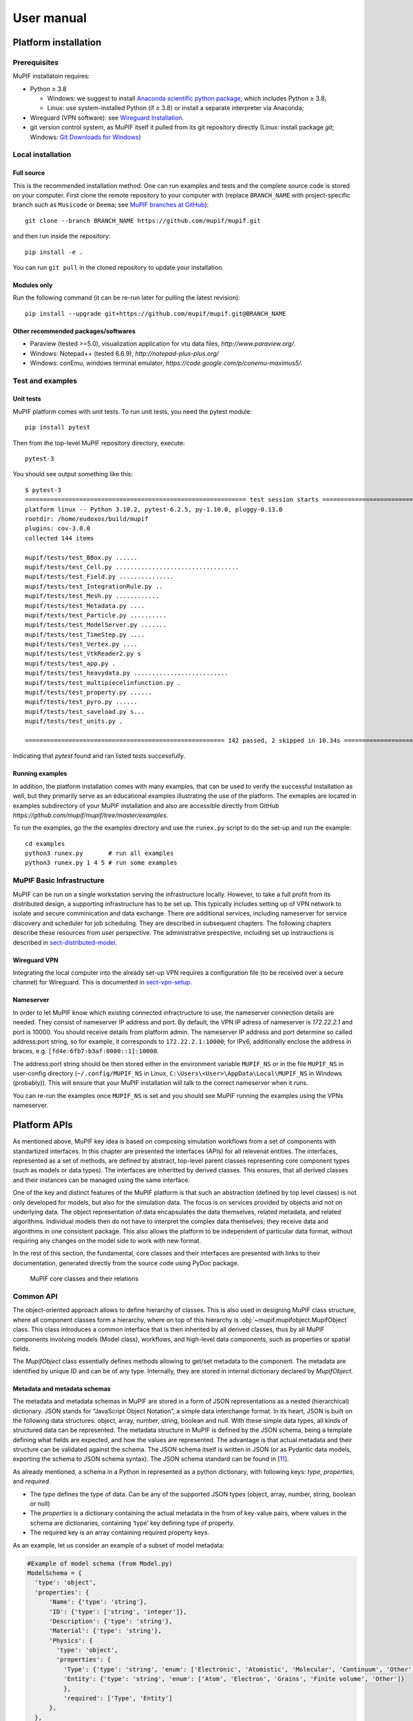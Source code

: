 User manual
###############


.. _sect-platform-installation:

Platform installation
========================

Prerequisites
------------------

MuPIF installatoin requires:

* Python ≥ 3.8

  * Windows: we suggest to install `Anaconda scientific python package <https://store.continuum.io/cshop/anaconda/>`__, which includes Python ≥ 3.8;
  * Linux: use system-installed Python (if ≥ 3.8) or install a separate interpreter via Anaconda;

* Wireguard (VPN software): see `Wireguard Installation <https://www.wireguard.com/install>`__.

* git version control system, as MuPIF itself it pulled from its git repository directly (Linux: install package `git`; Windows: `Git Downloads for Windows <https://git-scm.com/download/win>`__)

Local installation
----------------------

Full source
~~~~~~~~~~~~~

This is the recommended installation method. One can run examples and tests and the complete source code is stored on your computer. 
First clone the remote repository to your computer with (replace ``BRANCH_NAME`` with project-specific branch such as ``Musicode`` or ``Deema``; see `MuPIF branches at GitHub <https://github.com/mupif/mupif/branches>`__)::

   git clone --branch BRANCH_NAME https://github.com/mupif/mupif.git

and then run inside the repository::

   pip install -e .

You can run ``git pull`` in the cloned repository to update your installation.

Modules only
~~~~~~~~~~~~~

Run the following command (it can be re-run later for pulling the latest revision)::

   pip install --upgrade git+https://github.com/mupif/mupif.git@BRANCH_NAME


Other recommended packages/softwares
~~~~~~~~~~~~~~~~~~~~~~~~~~~~~~~~~~~~~~~~~~~

-  Paraview (tested >=5.0), visualization application for vtu data
   files, `http://www.paraview.org/`.

-  Windows: Notepad++ (tested 6.6.9),
   `http://notepad-plus-plus.org/`

-  Windows: conEmu, windows terminal emulator,
   `https://code.google.com/p/conemu-maximus5/`.

Test and examples
-------------------

Unit tests
~~~~~~~~~~~

MuPIF platform comes with unit tests. To run unit tests, you need the pytest module::

   pip install pytest

Then from the top-level MuPIF repository directory, execute::

   pytest-3

You should see output something like this::

   $ pytest-3 
   ============================================================= test session starts ==============================================================
   platform linux -- Python 3.10.2, pytest-6.2.5, py-1.10.0, pluggy-0.13.0
   rootdir: /home/eudoxos/build/mupif
   plugins: cov-3.0.0
   collected 144 items                                                                                                                            

   mupif/tests/test_BBox.py ......                                                                                                          [  4%]
   mupif/tests/test_Cell.py ..................................                                                                              [ 27%]
   mupif/tests/test_Field.py ...............                                                                                                [ 38%]
   mupif/tests/test_IntegrationRule.py ..                                                                                                   [ 39%]
   mupif/tests/test_Mesh.py ............                                                                                                    [ 47%]
   mupif/tests/test_Metadata.py ....                                                                                                        [ 50%]
   mupif/tests/test_Particle.py ..........                                                                                                  [ 57%]
   mupif/tests/test_ModelServer.py .......                                                                                                  [ 62%]
   mupif/tests/test_TimeStep.py ....                                                                                                        [ 65%]
   mupif/tests/test_Vertex.py ....                                                                                                          [ 68%]
   mupif/tests/test_VtkReader2.py s                                                                                                         [ 68%]
   mupif/tests/test_app.py .                                                                                                                [ 69%]
   mupif/tests/test_heavydata.py ..........................                                                                                 [ 87%]
   mupif/tests/test_multipiecelinfunction.py .                                                                                              [ 88%]
   mupif/tests/test_property.py ......                                                                                                      [ 92%]
   mupif/tests/test_pyro.py ......                                                                                                          [ 96%]
   mupif/tests/test_saveload.py s...                                                                                                        [ 99%]
   mupif/tests/test_units.py .                                                                                                              [100%]

   ======================================================= 142 passed, 2 skipped in 10.34s ========================================================

Indicating that *pytest* found and ran listed tests successfully.

Running examples
~~~~~~~~~~~~~~~~~~~

In addition, the platform installation comes with many examples, that
can be used to verify the successful installation as well, but they primarily 
serve as an educational examples illustrating the use of the platform. The exmaples are located in examples subdirectory of your MuPIF installation and also are accessible directly from GitHub `https://github.com/mupif/mupif/tree/master/examples`.

To run the examples, go the the examples directory and use the ``runex.py`` script to do the set-up and run the example::

  cd examples
  python3 runex.py       # run all examples
  python3 runex.py 1 4 5 # run some examples



MuPIF Basic Infrastructure
---------------------------

MuPIF can be run on a single workstation serving the infrastructure locally. However, to take a full profit from its distributed design, a supporting infrastructure has to be set up.
This typically includes setting up of VPN network to isolate and secure comminication and data exchange. 
There are additional services, including nameserver for service discovery and scheduler for job scheduling. They are described in subsequent chapters.
The following chapters describe these resources from user perspective. The administrative prespective, including set up instrauctions is described in `sect-distributed-model`_.

Wireguard VPN
~~~~~~~~~~~~~~

Integrating the local computer into the already set-up VPN requires a configuration file (to be received over a secure channel) for Wireguard. This is documented in `sect-vpn-setup`_.


.. _sect-nameserver:

Nameserver
~~~~~~~~~~~~~~

In order to let MuPIF know which existing connected infractructure to use, the nameserver connection details are needed. They consist of nameserver IP address and port. By default, the VPN IP adress of nameserver is `172.22.2.1` and port is 10000. You should receive details from platform admin.
The nameserver IP address and port determine so called address:port string, so for example, it corresponds to ``172.22.2.1:10000``; for IPv6, additionally enclose the address in braces, e.g. ``[fd4e:6fb7:b3af:0000::1]:10000``.

The address:port string should be then stored either in the environment variable ``MUPIF_NS`` or in the file ``MUPIF_NS`` in user-config directory (``~/.config/MUPIF_NS`` in Linux, ``C:\Users\<User>\AppData\Local\MUPIF_NS`` in Windows (probably)).
This will ensure that your MuPIF installation will talk to the correct nameserver when it runs.

You can re-run the examples once ``MUPIF_NS`` is set and you should see MuPIF running the examples using the VPNs nameserver.




.. _Platform-APIs:

Platform APIs
================
As mentioned above, MuPIF key idea is based on composing simulation workflows from a set of components with standartized interfaces.  
In this chapter are presented the interfaces (APIs) for all relevenat entities. The interfaces, represented as a set of methods, are defined by abstract, top-level parent 
classes representing core component types (such as models or data types). The interfaces are inheritted by derived classes. 
This ensures, that all derived classes and their instances can be managed using the same interface.

One of the key and distinct features of the MuPIF
platform is that such an abstraction (defined by top level classes) is
not only developed for models, but also for the
simulation data. The focus is on services provided by objects
and not on underlying data. The object representation of data
encapsulates the data themselves, related metadata, and related
algorithms. Individual models then do not have to interpret the complex
data themselves; they receive data and algorithms in one consistent
package. This also allows the platform to be independent of particular
data format, without requiring any changes on the model side to work
with new format.

In the rest of this section, the fundamental, core classes and their
interfaces are presented with links to their documentation, generated directly from the source code using PyDoc package. 

.. _fig-abstract-uml:
.. figure:: img/MuPIF-basic-ontology.png

   MuPIF core classes and their relations

Common API
----------------------------------

The object-oriented approach allows to define hierarchy of classes. This
is also used in designing MuPIF class structure, where all component
classes form a hierarchy, where on top of this hierarchy is
:obj:`~mupif.mupifobject.MupifObject` class. This class introduces a common interface that is
then inherited by all derived classes, thus by all MuPIF components
involving models (Model class), workflows, and high-level data
components, such as properties or spatial fields.

The *MupifObject* class essentially defines methods allowing to get/set
metadata to the component. The metadata are identified by unique ID and
can be of any type. Internally, they are stored in internal dictionary
declared by *MupifObject.*


Metadata and metadata schemas
~~~~~~~~~~~~~~~~~~~~~~~~~~~~~~~~~~~

The metadata and metadata schemas in MuPIF are stored in a form of JSON
representations as a nested (hierarchical) dictionary. JSON stands for
“JavaScript Object Notation”, a simple data interchange format. In its
heart, JSON is built on the following data structures: object, array,
number, string, boolean and null. With these simple data types, all
kinds of structured data can be represented. The metadata structure in MuPIF is defined by the JSON schema, being a
template defining what fields are expected, and how the values are
represented. The advantage is that actual metadata and their structure can be validated against the schema. The JSON
schema itself is written in JSON (or as Pydantic data models, exporting the schema to JSON schema syntax). The JSON schema standard can be found
in [`11 <#2zd1531og9ob>`__].

As already mentioned, a schema in a Python in represented as a python dictionary,
with following keys: *type*, *properties*, and *required*.

-  The *type* defines the type of data. Can be any of the supported JSON
   types (object, array, number, string, boolean or null)

-  The *properties* is a dictionary containing the actual metadata in
   the from of key-value pairs, where values in the schema are
   dictionaries, containing ‘type’ key defining type of property.

-  The required key is an array containing required property keys.

As an example, let us consider an example of a subset of model metadata:

.. code-block:: python

   #Example of model schema (from Model.py)
   ModelSchema = {
     'type': 'object',
     'properties': {
         'Name': {'type': 'string'},
         'ID': {'type': ['string', 'integer']},
         'Description': {'type': 'string'},
         'Material': {'type': 'string'},
         'Physics': { 
           'type': 'object',
           'properties': {
             'Type': {'type': 'string', 'enum': ['Electronic', 'Atomistic', 'Molecular', 'Continuum', 'Other']},
             'Entity': {'type': 'string', 'enum': ['Atom', 'Electron', 'Grains', 'Finite volume', 'Other']}
             },
             'required': ['Type', 'Entity']
         },
     },
     'required': ['Name', 'ID', 'Description', 'Physics']
   }

The following listing shows valid metadata (according to schema defined
above):

.. code-block:: python

   # Example of valid metadata 
   metaData = {
     'Name': 'Stationary thermal problem',
     'ID': 'Thermo-1',
     'Description': 'Stationary heat conduction using finite elements on rectangular domain',
     'Geometry': '2D rectangle',
     'Physics': {
       'Type': 'Continuum',
       'Entity': 'Finite volume',
       'Equation': ['Heat balance'],
       'Equation_quantities': ['Heat flow'],
       'Relation_description': ['Fick\'s first law'],
       'Relation_formulation': ['Flow induced by thermal gradient on isotropic material'],
       'Representation': 'Finite volumes'
     },
   }


As illustrated, metadata can contain nested data structures. It is
possible to access the individual metadata entries by using convenience
methods provided by any *MupifObject* instance. Also, it is possible
to insert a new metadata entry to the structure. These methods allow to
use ‘dot’ notation to access nested entries, as illustrated in the
example below:


.. code-block:: python

   myobj.getMetadata ('Name') # returns 'Stationary thermal problem'
   myobj.getMetadata ('Physics.Type') #returns 'Continuum'
   myobj.setMetadata ('Physics.Representation', 'Finite elements') # change existing entry
   myobj.setMetadata ('Physics.NewNote', 'My note') # add a new entry to metadata


The metadata schemata are defined in corresponding modules. In MuPIF,
the metadata schemata are defined for *Model*, *Workflow*, and some other data
classes. Generated documentation of the JSON schemata for selected components is available in :numref:`sect-schemas-doc`.



Model class
----------------

The abstract :obj:`~mupif.model.Model` class represents a model. Model is a component in general performs some operation on data, it can have input and output parameters. In terms of MODA [9] nomenclature, introduced by EMMC
[10], the instances of *Model* class correspond to MODA models and post-processing tools, but model in MuPIF can also represent an interface to external database, for example. 

The model interface is defined in terms of abstract services for
data exchange and steering. Derived classes represent individual
simulation models. The data exchange services consist of methods for getting and
registering external properties, fields, and functions, which are
represented using corresponding, newly introduced classes. Steering
services allow invoking (execute) solution for a specific solution step,
update solution state, terminate the application, etc.


Workflow class
-------------------

The :obj:`~mupif.workflow.Workflow` class represents a simulation workflow. Workflow can
combine several models into a complex simulation task. The workflow definition combines (1) execution model determining, 
how individual models are executed and (ii) data model determining the data exchange between models and workflow I/O parameters.  
A key feature of *Workflow* class is that it is derived from *Model*
class, so it shares the same API as *Model* Interface.
This essentially allows to treat any *Workflow* as *Model* and allows to
build a hierarchy of nested workflows. 

Property class
-------------------

:obj:`~mupif.property.Property` is a data type representing a quantity, which has no spatial
variation. Property is identified by *PropertyID*, which is an
enumeration determining its physical meaning. It can represent any
quantity of a scalar, vector, or tensorial type. Property keeps its
value, type, associated time and an optional *objectID*, identifying
related component/subdomain.


Property with constant value in time is represented by
:obj:`~mupif.property.ConstantProperty` class derived from :obj:`~mupif.property.Property`.


Field class
----------------

:obj:`~mupif.field.Field` is a data type representing a field, which is a scalar, vector, or tensorial
quantity defined on a spatial domain (represented by the :obj:`mupif.mesh.Mesh` class, for example).
The field provides interpolation services in space, but is assumed to be
fixed in time (the model interface allows to request field at
specific time). 
The field can be evaluated in any spatial point belonging to underlying
domain. Derived classes will implement fields defined on common
discretizations, like fields defined on structured or unstructured FE
meshes, finite difference grids, etc. 


Function class
-------------------

:obj:`~mupif.function.Function` class represents a component transforming given inputs to outputs. It is similar to model, but it is supposed to represent rather simple relation and not complex model.
Typically, function is an object defined by
mathematical expression and can be a function of spatial position, time,
and other variables. Derived classes should implement evaluate service
by providing a corresponding expression. The function arguments are
packed into a dictionary, consisting of pairs (called items) of keys and
their corresponding values.


TimeStep class
-------------------

:obj:`~mupif.timestep.TimeStep` class represents solution time step. The time step manages its number,
target time, and time increment.


.. _fig-timestep:
.. figure:: img/timestep.png

   Concept of time step in MuPIF

Mesh class
---------------

:obj:`~mupif.mesh.Mesh` is an abstract representation of a computational domain and
its spatial discretization. The mesh geometry is described using
computational cells (representing finite elements, finite difference
stencils, etc.) and vertices (defining cell geometry). Derived classes
represent structured, unstructured FE grids, FV grids, etc. Mesh is
assumed to provide a suitable instance of cell and vertex localizers. In
general, the mesh services provide different ways how to access the
underlying interpolation cells and vertices, based on their numbers, or
spatial location.


Cell class
---------------

:obj:`~mupif.cell.Cell` represents a computational cell (finite element, for example). The solution
domain is composed of cells, whose geometry is defined using vertices.
Cells provide interpolation over their associated volume, based on given
vertex values. Derived classes will be implemented to support common
interpolation cells (finite elements, FD stencils, etc.)


Vertex class
------------------

:obj:`~mupif.vertex.Vertex` represents a vertex. In general, a set of vertices defines the geometry
of interpolation cells. A vertex is characterized by its position,
number and label. Vertex number is locally assigned number (by *Mesh*
class), while a label is a unique number defined by application.


BoundingBox
-----------------

:obj:`~mupif.boundingbox.BoundingBox` represents an axis aligned bounding box - a rectangle in 2d and a prism
in 3d. Its geometry is described using two points - lover left and upper
right. The bounding box class provides fast and efficient methods for
testing whether point is inside and whether an intersection with another
bounding box exists.

HeavyStruct
--------------

:obj:`~mupif.heavystruct.HeavyStruct` is self-describing container for complex, hierarchical data with user-defined structure and with remote/local access. 
The data is described using JSON (which can be validated using JSON schema), stored next to the data. 
The backing storage format is HDF5 (which is hidden from the user via API). Provisions are present for ontological metadata so that each item can have ontological meaning.


APIError
--------------

:obj:`~mupif.apierror.APIError` serves as a base class representing  exceptions thrown by the
individual components. Raising an exception is a way to signal that a routine could
not execute normally - for example, when an input argument is invalid
(e.g. value is outside of the domain of a function) or when a resource
is unavailable (like a missing file, a hard disk error, or out-of-memory
errors). A hierarchy of specialized exceptions can be developed, derived
from the *APIError* class.

Exceptions provide a way to react to exceptional circumstances (like
runtime errors) in programs by transferring control to special functions
called handlers. To catch exceptions, a portion of code is placed under
exception inspection. This is done by enclosing that portion of code in
a try-block. When an exceptional circumstance arises within that block,
an exception is thrown that transfers the control to the exception
handler. If no exception is thrown, the code continues normally and all
handlers are ignored.

An exception is thrown by using the throw keyword from inside the
try-block. Exception handlers are declared with the keyword "except",
which must be placed immediately after the try block.


First Steps - Simple workflow example
===============================================

The executable representation of simulation workflow in MuPIF is a Python script in Python language implemented using basic bulding blocks (called components) defined by MuPIF. 
These components represent fundamental entities in the
model space (such as individual models (simulation tools), instances of data types, solution
steps, etc). The top level abstract classes are defind in MuPIF to represent these components, defining a common interface allowing to
manipulate individual representations using a single common interface.
The top level classes and their interfaces are described in :numref:`Platform-APIs`.

In this section, we present a simple, minimum working example,
illustrating the basic concept. The example presented in this section is
assumed to be executed locally. How to extend this and other examples into
distributed version is discussed in :numref:`sect-distributed-model`.

The following example illustrates the so-called
weak-coupling, where for each solution step, the first model
(m1) evaluates the value of concentration that is passed to
the second model (m2) which, based on provided
concentration values (DataID.PID_Concentration), evaluates the
average cumulative concentration
(DataID.PID_CumulativeConcentration). This is repeated for each
solution step. The example also illustrates, how solution steps can be
generated in order to satisfy time step stability requirements of
individual applications.


.. _list-simple-ex:
.. code-block:: python

   # Simple example illustrating simulation scenario

    import mupif as mp
    import model1
    import model2

    time = 0*mp.U.s
    timestepnumber = 0
    targetTime = 1.0*mp.U.s

    m1 = model1.Model1()  # create an instance of model #1
    m2 = model2.Model2()  # create an instance of model #2

    m1.initialize()
    m2.initialize()

    # loop over time steps
    while abs(time.inUnitsOf(mp.U.s).getValue() - targetTime.inUnitsOf(mp.U.s).getValue()) > 1.e-6:
        #determine critical time step
        dt2 = m2.getCriticalTimeStep()
        dt = min(m1.getCriticalTimeStep(), dt2)
        # update time
        time = time+dt
        if (time > targetTime):
            # make sure we reach targetTime at the end
            time = targetTime
        timestepnumber = timestepnumber + 1

        # create a time step
        istep = mp.TimeStep.TimeStep(time, dt, timestepnumber)
   
        try:
            #solve problem 1
            m1.solveStep(istep)
            #request temperature field from m1
            c = m1.get(mp.DataID.PID_Concentration, istep)
            # register temperature field in m2
            m2.set(c)
            # solve second sub-problem
            m2.solveStep(istep)
            prop = m2.get(mp.DataID.PID_CumulativeConcentration, istep)
            print ("Time: %5.2f concentraion %5.2f, running average %5.2f" % (istep.getTime(), c.getValue(), prop.getValue()))

        except APIError.APIError as e:
            logger.error("Following API error occurred: %s" % e )
            break

    # terminate the models
    m1.terminate();
    m2.terminate();


The full listing of this example can be found in
`examples/Example01 <https://github.com/mupif/mupif/tree/master/examples>`__.
The output is illustrated in :numref:`fig-ex1-out`.


.. _fig-ex1-out:
.. figure:: img/ex1-out.png

   Output from Example01.py

The platform installation comes with many examples, located in
*examples* subdirectory of platform installation and also accessible
`online <https://github.com/mupif/mupif/tree/master/examples>`__
in the platform repository. They illustrate various aspects, including
field mapping, vtk output, etc.


Developing Application Program Interface (API)
=================================================

In order to establish an interface between the platform and external model, a new class derived from base *Model* class has to be created, essentially implementing MuPIF *Model* interface.  
The *Model* class defines a
generic interface in terms of general purpose, problem independent,
methods that are designed to steer and communicate the model.
This table presents an overview of application interface, the full
details with complete specification can be found in :obj:`~mupif.model.Model`.

======================================================= ==========================================================================
Method                                                  Description
\__init__(self, metaData)                               Constructor. Initializes the application.
initialize(self, workdir, metaData, validateMetaData)   Initializes model and sets workdir and metadata.
get(self, objectTypeID, time=None, objectID="")         Returns an output of the model, specified by objectTypeID and objectID.
set(self, obj, objectID="")                             Sets an input of the model, specified by objectID and type of obj.
solveStep(self, tstep)                                  Solves the problem for given time step.
finishStep(self, tstep)                                 Called after a global convergence within a time step.
getCriticalTimeStep()                                   Returns the actual critical time step increment.
getAssemblyTime(tStep)                                  Returns assembly time within a timestep
getApplicationSignature()                               Returns the application identification
terminate()                                             Terminates the application.
======================================================= ==========================================================================

From the perspective of individual simulation tool, the interface
implementation can be achieved
by means of either direct (native) or indirect implementation.

-  **Native implementation** of a *Model* interface requires model written in
   Python, or a model with Python interface. In this case the *Model*
   methods will be implemented directly using direct calls to suitable
   application’s functions and procedures, including necessary internal
   data conversions. In general, each application (in the form of a
   dynamically linked library) can be loaded and called, but care must
   be taken to convert Python data types into target application data
   types. More convenient is to use a wrapping tool (such as Swig [11],
   Boost [12] or PyBind11 [13]) that can generate a Python interface to the application,
   generally taking care of data conversions for the basic types. The
   result of wrapping is a set of Python functions or classes,
   representing their application counterparts. The user calls an
   automatically generated Python function which performs data
   conversion and calls the corresponding native equivalent.

-  **Indirect implementation** of a *Model* interface is based on wrapper class implementing
   Model interface that implements the interface indirectly, using, for
   example, simulation tool scripting or I/O capabilities. In this case
   the application is typically standalone application, executed by the
   wrapper in each solution step. For the typical solution step, the
   wrapper class has to cache all input data internally (by overloading
   corresponding set methods), execute the application from previously
   stored state, passing input data, and parsing its output(s) to
   collect return data (requested using get methods).

The example illustrating the indirect implementation is discussed
further. The basics are the same, one has to define a new class derived from *Model* class, representing the interface to new (external) model. 
The implementation of this class has to provide implementation of all *Model* services, that require to establish communication channel to external model. 
Here we assume that no direct communication is available so we need to communicate with an external model indirectly, typically using files. 
The important fact is that this communication mechanism is only part of specific model class instance and is therefore hidden behing generic *Model* interface. 
Typical procedure consists of three steps. In the first step,
when input parameters of the meodel are being set (using *set* method), the class representing a new model 
has to remember all input parameters. In the second step, when the
application is to be executed (using *solveStep* method), the tepmplate input file (which is assumed to exist) is used to produce the actual input file with substituted values of input parameters. 
After the input file(s) are generated, the
application itself is executed, typically producing output file(s) with results. In the last step, when the actual model output parameters are requested (using the *get* method), 
the cooresponding values are obtained by parsing output files generated.

To ilustrate this concept, we present an example of implementing MuPIF interface to a model 
computing the average value from property (concentration) time history. Suppose now, that we want to use the existing external application, that can compute an average value from given input values
read from a file. The application interface accumulates the input values
of concentrations in a list, this is done is *set*
method. During the solution (*solveStep* method), the accumulated
values of concentrations over the time are written into a file, the
external application is executed, reading the created file as input and
producing an output file containing the computed average. The output
file is parsed when the average value is requested (*get*
method).

.. _fig-indirect-api:
.. figure:: img/MuPIF-Indirect-api.*

   Typical workflow in indirect approach for API implementation


Developing user workflows
============================

Multiscale/multiphysics simulations are natively supported in MuPIF,
allowing easy data passing from one model to another one, synchronizing
and steering all models. Simulation workflow of multiscale/multiphysics
simulations, called also a simulation scenario, need to define (1) execution model (steering of models) and (2) data model (defines how data are passed/exchanged). Natively, the workflow in MuPIF is
represented as Python script combining MuPIF components into workflow. 
 

Workflow templates
--------------------


Sequential
~~~~~~~~~~~~~

.. figure:: img/workflow-sequential.png

   Sequential workflow template


.. code-block:: python

    time = 0*mp.U.s
    timeStepNumber = 0
    targetTime = 10*mp.U.s

    while (abs(time-targetTime).getValue() > 1.e-6):
        dt=min(
            m1.getCriticalTimeStep(),
            m2.getCriticalStep(),
            m3.getCriticalStep()
        )
        time = time+dt
        if (time > targetTime):
            time = targetTime

        timeStepNumber = timeStepNumber + 1
        istep=TimeStep.TimeStep(time, td, targetTime, n=timeStepNumber)
        try:
            m1.solveStep(istep)
            p = m1.get(PID, m2.getAssemblyTime(istep))
            m2.set(p)
            m2.solveStep(istep)
            # ...
            m3.solveStep(istep)
        except APIError.APIError as e:
            print ("API Error occurred:", e)
            break

    m1.terminate()
    m2.terminate()
    m3.terminate()


Loosely coupled
~~~~~~~~~~~~~~~~


.. figure:: img/workflow-loosely-coupled.png

   Loosely coupled workflow template


.. code-block:: python

    time = 0*mp.U.s
    timeStepNumber = 0
    targetTime = 10*mp.U.s

    while (abs(time-targetTime).getValue() > 1.e-6):
        dt = min(
            m1.getCriticalTimeStep(),
            m2.getCriticalStep(),
            m3.getCriticalStep()
        )
        time = time+dt
        if (time > targetTime):
            time = targetTime
        timeStepNumber = timeStepNumber + 1
        istep = TimeStep.TimeStep(time, td, targetTime, n=timestep)

        try:

            convergedFlag = False
            while not convergedFlag:
                m1.solveStep(istep)
                p1 = m1.get(data_id, m2.getAssemblyTime(istep))
                m2.set(p1)
                m2.solveStep(istep)
                p2 = m2.get(data_id2, m1.getAssemblyTime(istep))
                m1.set(p2)

                #check for convergence
                convergedFlag = checkConvergence()

            m3.solveStep()

        except APIError.APIError as e:
            print ("API Error occurred:", e)
            break

    m1.terminate()
    m2.terminate()
    m3.terminate()


Workflow example
---------------------
To ilustrate the concept, a simple example of steady state, sequential, multiphysic, thermo-mechanical workflow in two dimensional domain is presented. 
The full implementation is available under *examples/Example06\**
directory of MuPIF installation.

The workflow combines thermal model, solving energy balance and yielding termal field and mechanical model, solving momentum balance equations, 
yielding primarily displacement field and also strain and stress fields, obtained by postprocessing the displacement field. 

In presented example, we consider a domain representing simple cantilever, clamped on the left hand side and subjected to
thermal loading, see :numref:`fig-cantilever-thermal`. Heat convection is
prescribed on the top edge with ambient temperature 10°C. Left and
bottom edges have prescribed temperature 0°C, the right edge has no
boundary condition. Initial temperature is set to 0°C, heat conductivity
is 1 W/m/K, heat capacity 1.0 J/kg/K, material density 1.0
kg/m³. The material has assigned Young's modulus as 30 GPa,
Poisson's ratio 0.25 and coefficient of linear thermal expansion
12e-6°C⁻¹.

.. _fig-cantilever-thermal:
.. figure:: img/cantilever-thermal.png

   Elastic cantilever subjected to thermal boundary conditions.

The schema of the workflow is depicted in
:numref:`fig-thermo-mech-flow`. 

A workflow can be regardes as a computational receipe and be represented as a plain Python script. But there are many advantages of representing a workflow as a class. 
Generally speaking, any workflow can be considered as a (more complex) model, that has specific inputs and outputs. 
The object oriented design of MuPIF allows to naturally represent this concept, introducing *Workflow* class as a base class for all workflow implementations, derived from *Model* class. 
This essentially allows to build a hierarchy of
workflows, where the top level workflow may utilise existing models and workflows. Another important advantage of having workflow represented as a class is
that the individual workflows can be allocated and executed by a
jobManager on remote resources in a same way as individual applications.

By following the concept of representing a workflow as a class, the workflow has to define its metadata and implement similar methods as model, including *set* and *get* methods to map inpouts and outputs, and *solveStep* method. The *Workflow* class defines additional method *solve*
to generate the time loop over the individual time steps, subsequently solved by
*solveStep* method.

Back to our example. First, the temperature distribution has to be solved in the whole domain
from the given initial and boundary conditions. Here we assume for simplicity, that the thermal problem is defined in model specific template, that is passed to thermal model (using *set method).
The template can be further instanciated using selected input parameters (not done here).
Next, the thermal model is updated/solved (*solveStep* method) and resulting steady state temperature field is requested (*get* method) and 
passed afterwards to the mechanical model (*set* method), which is updated as well (*solveStep*) and finally, the
corresponding displacement field is available. 

.. _fig-thermo-mech-flow:
.. figure:: img/thermo-mech-flow.png

   Thermo-mechanical simulation flow


One of the adantages, originating from representing spatil fields as data Type), is that the discretizations for thermal and mechanical problems can be 
different, as the thermal field takes care of field
interpolation. The mesh for thermal problem consist of 50 linear
elements with linear approximation and 55 nodes. The mesh for mechanical
analysis consist of 168 nodes and 160 elements with linear
approximation. Results for final step are shown in :numref:`fig-thermo-mech-results`.

.. _fig-thermo-mech-results:
.. figure:: img/thermo-mech-results.png

   Results of thermo-mechanical simulation

A code below documents an execution of  thermo-mechanical simulation in *Example06*.
The implementation of thermal and mechanical solvers are provided in *demoapp* module.

.. code-block:: python


    class Example06(mp.Workflow):

        def __init__(self, metadata=None):
            MD = {
                'Name': 'Thermo-mechanical stationary problem',
                'ID': 'Thermo-mechanical-1',
                'Description': 'stationary thermo-mechanical problem using finite elements on rectangular domain',
                # 'Dependencies' are generated automatically
                'Version_date': '1.0.0, Feb 2019',
                'Inputs': [],
                'Outputs': [
                    {'Type': 'mupif.Field', 'Type_ID': 'mupif.DataID.FID_Temperature', 'Name': 'Temperature field',
                     'Description': 'Temperature field on 2D domain', 'Units': 'degC'},
                    {'Type': 'mupif.Field', 'Type_ID': 'mupif.DataID.FID_Displacement', 'Name': 'Displacement field',
                     'Description': 'Displacement field on 2D domain', 'Units': 'm'}
                ],
                'Models': [
                    {
                        'Name': 'thermal',
                        'Module': 'mupif.demo',
                        'Class': 'ThermalModel'
                    },
                    {
                        'Name': 'mechanical',
                        'Module': 'mupif.demo',
                        'Class': 'MechanicalModel'
                    }
                ]
            }
            super().__init__(metadata=MD)
            self.updateMetadata(metadata)

        def initialize(self, workdir='', metadata=None, validateMetaData=True, **kwargs):
            super().initialize(workdir=workdir, metadata=metadata, validateMetaData=validateMetaData, **kwargs)

            thermalInputFile = mp.PyroFile(filename='inputT.in', mode="rb", dataID=mp.DataID.ID_InputFile)
            self.getModel('thermal').set(thermalInputFile)

            mechanicalInputFile = mp.PyroFile(filename='inputM.in', mode="rb", dataID=mp.DataID.ID_InputFile)
            self.getModel('mechanical').set(mechanicalInputFile)

        def solveStep(self, istep, stageID=0, runInBackground=False):
            self.getModel('thermal').solveStep(istep, stageID, runInBackground)
            self.getModel('mechanical').set(self.getModel('thermal').get(DataID.FID_Temperature, istep.getTime()))
            self.getModel('mechanical').solveStep(istep, stageID, runInBackground)

        def get(self, objectTypeID, time=None, objectID=""):
            if objectTypeID == DataID.FID_Temperature:
                return self.getModel('thermal').get(objectTypeID, time, objectID)
            elif objectTypeID == DataID.FID_Displacement:
                return self.getModel('mechanical').get(objectTypeID, time, objectID)
            else:
                raise apierror.APIError('Unknown field ID')

        def getCriticoalTimeStep(self):
            return 1*mp.U.s

        def getApplicationSignature(self):
            return "Example06 workflow 1.0"

        def getAPIVersion(self):
            return "1.0"


    md = {
        'Execution': {
            'ID': '1',
            'Use_case_ID': '1_1',
            'Task_ID': '1'
        }
    }

    demo = Example06()
    demo.initialize(metadata=md)
    demo.set(mp.ConstantProperty(value=1.*mp.U.s, propID=mp.DataID.PID_Time, valueType=mp.ValueType.Scalar, unit=mp.U.s), objectID='targetTime')

    tstep = timestep.TimeStep(time=1*mp.U.s, dt=1*mp.U.s, targetTime=10*mp.U.s)

    demo.solveStep(tstep)

    tf = demo.get(DataID.FID_Temperature, tstep.getTime())
    t_val = tf.evaluate((4.1, 0.9, 0.0))

    mf = demo.get(DataID.FID_Displacement, tstep.getTime())
    m_val = mf.evaluate((4.1, 0.9, 0.0))
    print(t_val.getValue()[0], m_val.getValue()[1])

    demo.printMetadata()
    demo.terminate()

As already mentioned, the thermo-mechanical simulation workflow can run in
various configurations, starting from simplest, local setup to distributed one, where each of the models runs on remote resources.  Table 3 shows available examples of thermo-mechanical
configurations. 

.. |image-therm| image:: img/app-therm.png
.. |image-mech| image:: img/app-mech.png

.. csv-table:: Examples of thermo-mechanical simulation on local and various distributed configurations.

   ,Steering script,Nameserver,Thermal application |image-therm|,Mechanical application |image-mech|
   Example06 (local),Local,-,Local,Local
   "Example07 (JobMan, VPN, ssh)",Local,Remote,"Remote, JobMan","Remote, JobMan"
   "Example08 (JobMan, VPN, ssh)",Local,Remote,"Remote, JobMan",Local

.. _sect-distributed-model:

Distributed Model
====================

Common feature of parallel and distributed environments is a distributed
data structure and concurrent processing on distributed processing
nodes. This brings in an additional level of complexity that needs to be
addressed. To facilitate execution and development of the simulation
workflows, the platform provides the transparent communication mechanism
that will take care of the network communication between the objects. An
important feature is the transparency, which hides the details of remote
communication to the user and allows to work with local and remote
objects in the same way.

The communication layer is built on `Pyro
library <https://pythonhosted.org/Pyro5/>`__ [4], which provides a
transparent distributed object system fully integrated into Python. It
takes care of the network communication between the objects when they
are distributed over different machines on the network. One just calls a
method on a remote object as if it were a local object – the use of
remote objects is (almost) transparent. This is achieved by the
introduction of so-called proxies. A proxy is a special kind of object
that acts as if it were the actual object. Proxies forward the calls to
the remote objects, and pass the results back to the calling code. In
this way, there is no difference between simulation script for local or
distributed case, except for the initialization, where, instead of
creating local object, one has to connect to the remote object.

.. _fig-local-remote-comm:
.. figure:: img/local-remote-comm.*

   Comparison of local vs. remote object communication scenarios


To make an object remotely accessible, it has to be registered with the
daemon, a special object containing server side logic which dispatches
incoming remote method calls to the appropriate objects. To enable
runtime discovery of the registered objects, the name server is
provided, offering a phone book for Pyro objects, allowing to search for
objects based on logical name. The name server provides a mapping
between logical name and exact location of the object in the network, so
called uniform resource identifier (URI). The process of object
registration and of communication with remote objects (compared to local
objects) is illustrated in :numref:`fig-local-remote-comm`.

Distributed aspects of the API
-----------------------------------

One of the important aspect in distributed model is how the data are
exchanged between applications running at different locations. The Pyro5
communication layer allows to exchange data in terms of get and set API
methods in two ways. The communication layer automatically takes care of
any object that is passed around through remote method calls. The
receiving side of a call can receive either a local copy of the remote
data or the representation of the remote data (Proxy).

-  The communication in terms of exchanging local object copies can be
   less efficient than communication with remote objects directly, and
   should be used for objects with low memory footprint. One potential
   advantage is that the receiving side receives the copy of the data,
   so any modification of the local copy will not affect the source,
   remote data. Also multiple method invocation on local objects is much
   more efficient, compared to costly communication with a remote
   object.

-  On the other hand, the data exchange using proxies (references to
   remote data) does not involves the overhead of creating the object
   copies, which could be prohibitively large for complex data
   structures. Also, when references to the remote objects are passed
   around, the communication channel must be established between
   receiving side and remote computer owning the actual object, while
   passing local objects requires only communication between caller and
   receiver.

Both approaches have their pros and cons and their relative efficiency
depends on actual problem, the size of underlying data structures,
frequency of operations on remote data, etc.

Pyro5 will automatically take care of any Pyro5 objects that you pass
around through remote method calls. If the autoproxying is set to on
(AUTOPROXY = True by default), Pyro5 will replace objects by a proxy
automatically, so the receiving side can call methods on it and be sure
to talk to the remote object instead of to a local copy. There is no
need to create a proxy object manually, a user just has to register the
new object with the appropriate daemon. This is a very flexible
mechanism, however, it does not allow explicit control on the type of
passed objects (local versus remote).

Typically, one wants to have explicit control whether objects are passed
as proxies or local copies. The get methods (such as *getProperty*,
*getField*) should not register the returned object at the Pyro5 daemon.
When used, the remote receiving side obtains the local copy of the
object. To obtain the remote proxy, one should use *getFieldURI* API
method, which calls getField method, registers the object at the server
daemon and returns its URI. The receiving side then can obtain a proxy
object from URI. This is illustrated in the following code snippet:

.. code-block:: python

   field_uri = Solver.getFieldURI(DataID.FID_Temperature, 0.0)
   field_proxy = Pyro5.Proxy(uri)

Requirements for distributed computing
-------------------------------------------

To enable the discovery of remote objects a nameserver service is
required, allowing to keep track of individual objects in network. It is
also allows to use readable uniform resource identifiers (URI) instead
of the need to always know the exact object id and its location.

The platform is designed to work on virtually any distributed platform,
including grid and cloud infrastructure. For the purpose of performing
simulations within a project, it is assumed that individual simulations
and therefore the individual simulation packages will be distributed
over the network, running on dedicated servers provided by individual
partners, forming grid-like infrastructure.

The MuPIF also supports integration of HPC recources, providing a support for simple integration of models running on HPC hardware.


Internal platform solution - ModelServer resource allocation
----------------------------------------------------------------

This solution has been developed from a scratch targeting fulfilment of
minimal requirements only while providing simple setup. The resource
allocation is controlled by *ModelServer*. Each computational server
within a platform should run an instance of ModelServer, which provides
services for allocation of application instances based on user request
and monitoring services.

The *ModelServer* is implemented as python object like any other platform
components and is part of platform source code. It is necessary to
create an instance of *ModelServer* on each application server and
register it on the platform nameserver to make it accessible for clients
running simulation scenarios. This allows to access *ModelServer*
services using the same Pyro technology, which makes the resource
allocation to be part of the the simulation scenario. Typically, the
simulation scenario script first establishes connection to the platform
nameserver, which is used to query and create proxies of individual
*ModelServers*. The individual *ModelServers* are subsequently requested
to create the individual application instances (using *allocateJob*
service) and locally represented by corresponding proxy objects.
Finally, the communication with remote application instances can be
established using proxies created in the previous step, see :numref:`fig-jobmanager-control-flow`
illustrating typical work flow in the distributed case.

The model server has only limited capability to control allocated
resources. In the present implementation, the server administrator can
impose the limit on number of allocated applications. The configuration
of the jobmanager requires only simple editing of configuration file.
The individual applications are spawned under new process to enable true
concurrency of running processes and avoid limitations of Python related
to concurrent thread processing.

.. _fig-jobmanager-control-flow:
.. figure:: img/jobmanager-control-flow.*

   Typical control flow with resource allocation using ModelServer.

The status of individual model servers can be monitored with the
jobManStatus.py script, located in tools subdirectory of the platform
distribution. This script displays the status of individual jobs
currently running, including their run time and user information. The
information displayed is continuously refreshed, see :numref:`fig-jobman-monitor`.

.. _fig-jobman-monitor:
.. figure:: img/jobman-monitor.png

   Screenshot of model server monitoring tool

The internal jobManager does not provide any user authentication service
at the moment. The user access is assumed to be controlled externally,
using ssh authorization. For example, to establish the authorized
connection to a remote server and platform services (jobManager) using a
ssh tunnel, a valid user credentials for the server are required. The
secured, authenticated connection is realized using setting up ssh
tunnel establishing a secure and trusted connection to a server. The ssh
connections can be authorized by traditional user/passwords or by
accepting public ssh keys generated by individual clients and send to
server administrators. More details are given in a Section on SSH
tunneling.

The status of individual computational servers can be monitored online
using the provided monitoring tool. A simple ping test can be executed,
verifying the connection to the particular server and/or allocated
application instance.

Setting up a Model Server
~~~~~~~~~~~~~~~~~~~~~~~~~~~~~~~

The skeleton for application server is distributed with the platform and
is located in *examples/Example04-JobMan-distrib*.

The ``sever.py`` script runs the model server itself; it will become available for incoming connection (at an arbitrary port number, which is reachable from all clients in the VPN; see :numref:`sect-platform-installation` for details) and registers itself in the name server. Model will be then instantiated and executed upon request. (the :obj:`~mupif.ModelServer.runServer` is responsible for executing these steps).

Model server configuration options are :obj:`documented in the reference manual <mupif.ModelServer>`; of particular importance are the following parameters:

- ``ns``: name server is found via :obj:`mupif.pyroutil.connectNameserver` (the logic of using ``MUPIF_NS`` environemnt variable or configuration file is described in :numref:`sect-nameserver`);
- ``appClass``: model class;
- ``appName``: name under which the model will be registered in the name server;
- :obj:`~mupif.ModelServerBase.maxJobs` limiting the number of concurrent instances running;

:numref:`fig-thermo-mech-vpn` shows the distributed model running atop the VPN.

.. _fig-thermo-mech-vpn:
.. figure:: img/thermo-mech-vpn.*

   *Example16* thermo-mechanical analysis displaying ports in a distributed setup using VPN.


To start an application server run (*Example04-JobMan-distrib*)::

   $ python3 server.py

The command logs on screen and also in the ``server.log`` logfile the individual requests (as configured within ``setup.py``).

The status of the all model servers can be shown on-line from any computer by running (provided ``MUPIF_NS`` is set correctly)::

   $ python3 -m mupif.cli servers


.. code-block:: json

   [
       {
           "ns": {"name": "CVUT.demo01", "uri": "PYRO:obj_aca860f9d7834f2e8f8c81097f4981e2@172.24.1.1:38605", "metadata": {"type:jobmanager"}},
           "numJobs": {"max": 4, "curr": 0, "total": 4303},
           "jobs": [],
           "status": true,
           "signature": "Mupif.JobManager.ModelServer"
       }
   ]




.. monitored on-line from any computer using ``tools/jobManStatus.py`` monitor. To start monitoring, run e.g. the following command::

      $ python3 jobManStatus.py -j Mupif.ModelServer@Example -n 127.0.0.1*

   The -j option specifies the jobmanager name (as registered in pyro
   nameserver), -h determines the hostname where jobmanager runs, -p
   determines the port where jobmanager is listening, -n is hostname of the
   nameserver, see :numref:`fig-screen-jobman-test`.

   .. _fig-screen-jobman-test:
   .. figure:: img/screen-jobman-test.png

      Testing model server in a simple setup

   There is also a simple test script (tools/jobManTest.py), that can be
   used to verify that the installation procedure was successful. It
   contact the application server and asks for new application instance.

.. _HPC:

HPC integration
--------------------------------------
The massively parallel simulations on HPC are typically run in scheduled execution mode, which ensures optimal allocation and use of resources. 
In this model, the user creates a job description file, describing what are the inputs, outputs, what to execute and specify resource allocation requirements (number of nodes, memory, required runtime).
The job is subsequently submitted and later executed by the HPC scheduling system when resources are available. 
In addition, there is typically no possibility of running permanent services on HPC side. 
This mode of operation has certain implications on how the HPC model interface is to be implemented.  

The efficient use of HPC resources requires that all needed pre and post processing should be done outside HPC, and only actual model execution be performed using HPC. 
Individual ModelServers responsible for interacting with simulation workflows must ensure, that resource allocation, preprocessing inputs and postprocessing outputs for 
or from actual model execution is done without using HPC resources, i.e., must be done before or after submitting the job and only the model execution phase should utilize HPC. 
This implies the need for running the model APIs on dedicated server (external resource to HPC), which interacts with HPC batch system to schedule the actual model execution.  

Additional considerations should be taken when the model is executed from workflow within time loop involving the data exchange with other models. 
The efficient utilization of HPC resources generally implies that in such a case, the model API should schedule the execution for individual time step 
updates of the model, and this may require the model API to support restart capability from saved state, to prevent model utilizing costly HPC resources when 
waiting for potentially other models involved in the time loop.  

There are different HPC integration levels possible with different requirements. 
Here we follow the less intrusive (from the HPC perspective) integration, illustrated on :numref:`fig-hpc-integration`. The requirements are following: 

- A dedicated platform user account needs to be set up on HPC side, allowing to perform file transfer and job submission. 
  On HPC, standardized job scheduling subsystem is required ​(SLURM Workload manager, 2021)​,​ (Wikipedia article on Portable Batch System, 2021)​. 

- External MuPIF node running ModelServer service for models to be executed on HPC (with MuPIF installation). 
  The node will also run individual model APIs, responsible for input collection, preparation of job scripts and their scheduling on HPCs, monitoring execution and result collection. 
  The node must have network connectivity to HPC infrastructure allowing to perform file transfer and job submission using HPC credentials.  
  
 
.. _fig-hpc-integration:
.. figure:: img/hpc-integration.png

   Schema of 3rd party HPC integration 

 

The MuPIF platform has been extended to provide dedicated HPC integration layer, that abstracts the various aspects of HPC integration: secure data transfer, 
job submission and monitoring. Both mainstream job submission systems (PBS, SLURM) are supported. 



.. _VPN:

Using Virtual Private Network (VPN)
--------------------------------------

Generalities
~~~~~~~~~~~~~~~~~~~

Virtual Private Networks (VPN) provide encryption and
authorization services. The VPNs work on a lower level of communication
(OSI Layer 2/3) by establishing “virtual” (existing on the top of other
networks) network, where all nodes have the illusion of direct
communication with other nodes through TCP or UDP, which have IP
addresses assigned in the virtual network space, see :numref:`fig-vpn-arch`. The VPN
itself communicates through existing underlying networks, but this
aspect is not visible to the nodes; it includes data encryption,
compression, routing, but also authentication of clients which may
connect to the VPN. `Wireguard <https://wireguard.org/>`__ is a major
implementation of VPN, and is supported on many platforms, including
Linux, Windows, Android and others.

Using VPN with MuPIF, the infrastructure must be set up beforhand, but clients
can communicate in a secure manner without any additional provisions -
it is thus safe to pass unencrypted data over the VPN, as authentication
has been done already.

Note that all traffic exchanged between VPN clients will go through the
VPN server instance; the connection of this computer should be fast
enough to accommodate all communication between clients combined.


.. _fig-vpn-arch:
.. figure:: img/vpn-arch.*

   VPN architecture

.. _sect-vpn-setup:

VPN Set-up
~~~~~~~~~~~~

Since wireguard is realtively low-level VPN architecture, it is very flexible in terms of topology. MuPIF uses `Star network topology <https://en.wikipedia.org/wiki/Star_network>`__.

Becoming a part of the VPN network comprises the following:

1. Obtaining Wireguard configuration from the central hub administrators (they coordinate IP address assignment to clients);

2. Ensuring that the VPN endpoint (the ``Peer``/``Endpoint`` entry in the config file) is reachable from your machine (it runs at a dedicated port, so ensure your local network is not blocking outbound traffic to that IP/port).

   .. note:: The node does not need to be reachable from outside, thus it is not necessary to open firewall for inbound traffic. The node establishes UDP connection to the hub, and it is kept open via periodic keep-alive packet from node to the hub (every 30s in usual configurations, via ``Peer/PersistentKeepalive`` option).

3. Deploying the configuration on the local node.

   * Windows: the configuration file can be imported straght into the Wireguard client.
   * Linux, two options:

     * the config file is copied into ``/etc/wireguard/somename.conf`` (the name is arbitrary) and the VPN is started with `sudo wg-quick somename` (or started persistently with `sudo systemctl enable --now wg-quick@somename`.
     * the config file is imported into NetworkManager via ``sudo nmcli connection import type wireguard file configfile.conf`` and subsequently the connection is saved persistently in NetworkManager and can be activated as other network connections. (You will need the wireguard module for NetworkManager installed for this to work)

Confirm that VPN connection works by pinging the central hub. The config file contains e.g. ``Address = 172.22.2.13/24``; replace the last number by ``1`` and test ping onto the machine: ``ping 172.22.2.1``. If the IP address is IPv6 (e.g. ``Address = fd4e:6fb7:b3af:0000::12/32``), also replace the last number by ``1``: ``ping fd4e:6fb7:b3af:0000::1``. If the ping responds, your VPN connection is working.

Whenever node connects to the Wireguard endpoint, the following happens:

#. The node is authenticated via its public key (stored in the hub);

#. New network interface is created on the node, with IP address as specified in the Wireguard config file.

#. Routing is established such that *only* VPN traffic is routed through the hub.

#. The node is sending periodic keep-alive packets to the hub (``Peer/PersistentKeepalive`` option) so that di-directional connection is always possible.


.. warning:: Do not install the same Wireguard configuration on multiple machines. Simultaneous connection to the hub would result in connection malfunction. If you need to connect several machines, request several Wireguard configurations.


Example of simulation scenario using VPN
~~~~~~~~~~~~~~~~~~~~~~~~~~~~~~~~~~~~~~~~~~~~~~~

The process of allocating a new instance of remote application is
illustrated on adapted version of the local thermo-mechanical scenario,
already presented in `7. Developing user workflows <#_8g4hbmxvvsu4>`__.
VPN mode can be enforced by issuing commands with *-m 2* at the end.
Refer to *examples/Example07-stacTM-JobMan-distrib*.

Online Monitoring tool
~~~~~~~~~~~~~~~~~~~~~~~~~~~~~

To monitor the status of VPN network as well as status of the MuPIF
infrastructure, an online monitoring tool has been developed. It is
based on OpenVPN-monitor tool, which monitors the status of VPN server
and connected VPN clients. It has been extended to display stats about
status of MuPIF infrastructure. It shows the status of the nameserver,
the list of registered jobManagers, their connection information and
number of running tasks. The monitoring tool is accessible from any web
browser running on a computer connected to the VPN network.

.. figure:: img/screen-vpn.png

   Screenshot of VPN and platform monitoring tool


References
==============

#. D1.1 Application Interface Specification, MMP Project, 2014.

#. D1.2 Software Requirements Specification Document for Cloud
   Computing, MMP Project, 2015.

#. Python Software Foundation. Python Language Reference, version 3.5.
   Available at `http://www.python.org <http://www.python.org/>`__

#. Pyro - Python Remote Objects,
   ` <http://pythonhosted.org/Pyro5>`__\ http://pythonhosted.org/Pyro

#. B. Patzák, D. Rypl, and J. Kruis. MuPIF – a distributed multi-physics
   integration tool. Advances in Engineering Software, 60–61(0):89 – 97,
   2013
   (http://www.sciencedirect.com/science/article/pii/S0965997812001329).

#. B. Patzak, V. Smilauer, and G. Pacquaut, accepted presentation &
   paper “\ *Design of a Multiscale Modelling Platform*\ ” at the
   conference Green Challenges in Automotive, Railways, Aeronautics and
   Maritime Engineering, 25\ :sup:`th` - 27\ :sup:`th` of May 2015,
   Jyväskylä, Finland.

#. B. Patzak, V. Smilauer, and G. Pacquaut, presentation & paper
   “\ *Design of a Multiscale Modelling Platform*\ ” at the 15 :sup:`th`
   International Conference on Civil, Structural, and Environmental
   Engineering Computing, 1\ :sup:`st` - 4\ :sup:`th` of September 2015,
   Prague, Czech Republic.

#. B. Patzak, V. Smilauer: MuPIF reference manual 1.0.0, 2016. Available
   at `www.mupif.org <http://www.mupif.org/>`__

#. `Directorate-General for Research and Innovation (European
   Commission) <https://publications.europa.eu/en/publication-detail?p_p_id=portal2012documentDetail_WAR_portal2012portlet&p_p_lifecycle=1&p_p_state=normal&p_p_mode=view&p_p_col_id=maincontentarea&p_p_col_count=3&_portal2012documentDetail_WAR_portal2012portlet_javax.portlet.action=author&facet.author=RTD&language=en>`__,
   `What makes a material function? Let me compute the ways : modelling
   in H2020 LEIT-NMBP programme materials and nanotechnology projects -
   Study <https://bookshop.europa.eu/en/what-makes-a-material-function--pbKI0417104/>`__,
   ISBN: 978-92-79-63185-6 DOI: 10.2777/417118, 2017.

#. The European Materials Modelling Council, https://emmc.info/, 2017.

#. The Simplified Wrapper and Interface Generator (SWIG), https://swig.org/, 2023.

#. Boost.Python, a C++ library which enables seamless interoperability between C++ and the Python programming language, http://boostorg.github.io/python/doc/html/index.html, 2023.

#. pybind11 — Seamless operability between C++11 and Python, https://pybind11.readthedocs.io/en/stable/, 2023.


